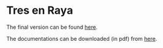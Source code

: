 * Tres en Raya

The final version can be found 
[[https://david.alvarezrosa.com/tres-en-raya/][here]].

The documentations can be downloaded (in pdf) from 
[[https://david.alvarezrosa.com/proyecto/proyecto/documentacion/documentacion.pdf#view=Fit][here]].